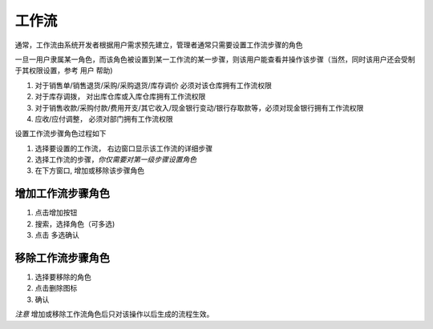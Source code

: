 工作流
--------------------

通常，工作流由系统开发者根据用户需求预先建立，管理者通常只需要设置工作流步骤的角色 

一旦一用户隶属某一角色，而该角色被设置到某一工作流的某一步骤，则该用户能查看并操作该步骤（当然，同时该用户还会受制于其权限设置，参考 用户 帮助)

1. 对于销售单/销售退货/采购/采购退货/库存调价 必须对该仓库拥有工作流权限
2. 对于库存调拨， 对出库仓库或入库仓库拥有工作流权限
3. 对于销售收款/采购付款/费用开支/其它收入/现金银行变动/银行存取款等，必须对现金银行拥有工作流权限
4. 应收/应付调整， 必须对部门拥有工作流权限

设置工作流步骤角色过程如下

1. 选择要设置的工作流， 右边窗口显示该工作流的详细步骤
2. 选择工作流的步骤，*你仅需要对第一级步骤设置角色*
3. 在下方窗口, 增加或移除该步骤角色

增加工作流步骤角色
=======================
1. 点击增加按钮
2. 搜索，选择角色（可多选)
3. 点击 多选确认 

移除工作流步骤角色
=======================
1. 选择要移除的角色 
2. 点击删除图标
3. 确认

*注意* 增加或移除工作流角色后只对该操作以后生成的流程生效。
